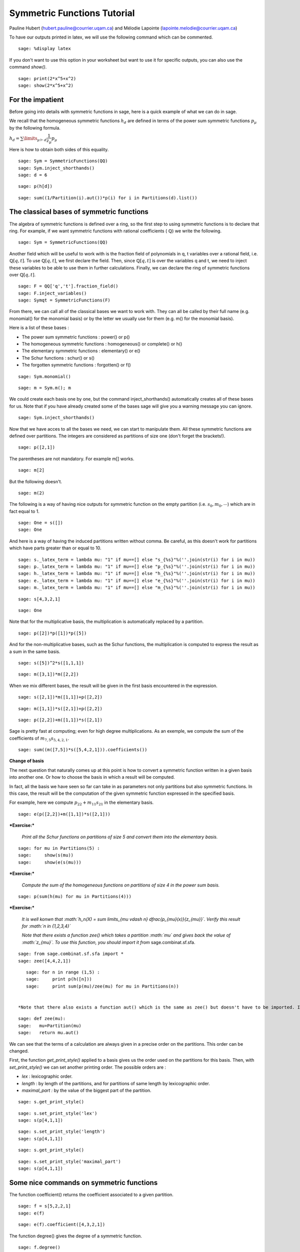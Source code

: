 .. -*- coding: utf-8 -*-

Symmetric Functions Tutorial
========================================

Pauline Hubert (hubert.pauline@courrier.uqam.ca) and Mélodie Lapointe (lapointe.melodie@courrier.uqam.ca)


To have our outputs printed in latex, we will use the following command which can be commented.

::

    sage: %display latex
    
.. end of output

If you don't want to use this option in your worksheet but want to use it for specific outputs, you can also use the command *show()*.

::

    sage: print(2*x^5+x^2)
    sage: show(2*x^5+x^2)
    
.. end of output

For the impatient
-----------------

Before going into details with symmetric functions in sage, here is a quick example of what we can do in sage.

We recall that the homogeneous symmetric functions :math:`h_d` are defined in terms of the power sum symmetric functions :math:`p_{\mu}` by the following formula. 

:math:`h_d = \sum \limits_{\mu \vdash d} \dfrac{1}{z_{\mu}} p_{\mu}`

Here is how to obtain both sides of this equality. 

:: 

    sage: Sym = SymmetricFunctions(QQ)
    sage: Sym.inject_shorthands()
    sage: d = 6

.. end of output

:: 

    sage: p(h[d])

.. end of output

:: 

    sage: sum((1/Partition(i).aut())*p(i) for i in Partitions(d).list())

.. end of output

The classical bases of symmetric functions
------------------------------------------

The algebra of symmetric functions is defined over a ring, so the first step to using symmetric functions is to declare that ring. For example, if we want symmetric functions with rational coefficients ( :math:`\mathbb{Q}`) we write the following.


::

    sage: Sym = SymmetricFunctions(QQ)


.. end of output

Another field which will be useful to work with is the fraction field of polynomials in q, t variables over a rational field, i.e. :math:`\mathbb{Q}[q,t]`. To use :math:`\mathbb{Q}[q,t]`, we first declare the field. Then, since :math:`\mathbb{Q}[q,t]` is over the variables q and t, we need to inject these variables to be able to use them in further calculations. Finally, we can declare the ring of symmetric functions over :math:`\mathbb{Q}[q,t]`.

::

    sage: F = QQ['q','t'].fraction_field()
    sage: F.inject_variables()
    sage: Symqt = SymmetricFunctions(F)

.. end of output

From there, we can call all of the classical bases we want to work with. They can all be called by their full name (e.g. monomial() for the monomial basis) or by the letter we usually use for them (e.g. m() for the monomial basis).

Here is a list of these bases :

- The power sum symmetric functions : power() or p()
- The homogeneous symmetric functions : homogeneous() or complete() or h()
- The elementary symmetric functions : elementary() or e()
- The Schur functions : schur() or s()
- The forgotten symmetric functions : forgotten() or f()


::

    sage: Sym.monomial()

.. end of output

::

    sage: m = Sym.m(); m

.. end of output

We could create each basis one by one, but the command inject_shorthands() automatically creates all of these bases for us. Note that if you have already created some of the bases sage will give you a warning message you can ignore. 

::

    sage: Sym.inject_shorthands()
    
.. end of output

Now that we have acces to all the bases we need, we can start to manipulate them. All these symmetric functions are defined over partitions. The integers are considered as partitions of size one (don't forget the brackets!).


::

    sage: p([2,1])

.. end of output

The parentheses are not mandatory. For example m[] works.

::

    sage: m[2]

.. end of output

But the following doesn't. 

::

    sage: m(2)

.. end of output

The following is a way of having nice outputs for symmetric function on the empty partition (i.e. :math:`s_0, m_0, \cdots`) which are in fact equal to 1.

::

    sage: One = s([])
    sage: One
    
.. end of output

And here is a way of having the induced partitions written without comma. Be careful, as this doesn't work for partitions which have parts greater than or equal to 10. 

::

    sage: s._latex_term = lambda mu: "1" if mu==[] else "s_{%s}"%(''.join(str(i) for i in mu))
    sage: p._latex_term = lambda mu: "1" if mu==[] else "p_{%s}"%(''.join(str(i) for i in mu))
    sage: h._latex_term = lambda mu: "1" if mu==[] else "h_{%s}"%(''.join(str(i) for i in mu))
    sage: e._latex_term = lambda mu: "1" if mu==[] else "e_{%s}"%(''.join(str(i) for i in mu))
    sage: m._latex_term = lambda mu: "1" if mu==[] else "m_{%s}"%(''.join(str(i) for i in mu))
    
.. end of output

::

    sage: s[4,3,2,1]
    
.. end of output

::

    sage: One
    
.. end of output


Note that for the multiplicative basis, the multiplication is automatically replaced by a partition.


::

    sage: p([2])*p([1])*p([5])

.. end of output

And for the non-multiplicative bases, such as the Schur functions, the multiplication is computed to express the result as a sum in the same basis.


::

    sage: s([5])^2*s([1,1,1])

.. end of output

::

    sage: m([3,1])*m([2,2])

.. end of output

When we mix different bases, the result will be given in the first basis encountered in the expression.


::

    sage: s([2,1])*m([1,1])+p([2,2])

.. end of output

::

    sage: m([1,1])*s([2,1])+p([2,2])

.. end of output

::

    sage: p([2,2])+m([1,1])*s([2,1])

.. end of output

Sage is pretty fast at computing; even for high degree multiplications. As an exemple, we compute the sum of the coefficients of :math:`m_{7,5}s_{5,4,2,1}`.

::

    sage: sum((m([7,5])*s([5,4,2,1])).coefficients())
    
.. output

**Change of basis**

The next question that naturally comes up at this point is how to convert a symmetric function written in a given basis into another one. Or how to choose the basis in which a result will be computed.

In fact, all the basis we have seen so far can take in as parameters not only partitions but also symmetric functions. In this case, the result will be the computation of the given symmetric function expressed in the specified basis.

For example, here we compute :math:`p_{22}+m_{11}s_{21}` in the elementary basis. 


::

    sage: e(p([2,2])+m([1,1])*s([2,1]))

.. end of output

***Exercise:***

 *Print all the Schur functions on partitions of size 5 and convert them into the elementary basis.* 


::

    sage: for mu in Partitions(5) :
    sage:     show(s(mu))
    sage:     show(e(s(mu)))


.. end of output

***Exercise:***

 *Compute the sum of the homogeneous functions on partitions of size 4 in the power sum basis.* 


::

    sage: p(sum(h(mu) for mu in Partitions(4)))

.. end of output

***Exercise:***

 *It is well konwn that  :math:`h_n(X) = \sum \limits_{\mu \vdash n} \dfrac{p_{\mu}(x)}{z_{\mu}}`. Verify this result for  :math:`n \in \{1,2,3,4\}`* 

 *Note that there exists a function zee() which takes a partition  :math:`\mu` and gives back the value of  :math:`z_{\mu}`. To use this function, you should import it from* sage.combinat.sf.sfa. 


::

    sage: from sage.combinat.sf.sfa import *
    sage: zee([4,4,2,1])

.. end of output

::

    sage: for n in range (1,5) :
    sage:     print p(h([n]))
    sage:     print sum(p(mu)/zee(mu) for mu in Partitions(n))
    
    
 *Note that there also exists a function aut() which is the same as zee() but doesn't have to be imported. If you prefer the name zee you can also create a little procedure to "rename" the aut() function.*
 
::

    sage: def zee(mu): 
    sage:   mu=Partition(mu)
    sage:   return mu.aut()
    
.. end of output


We can see that the terms of a calculation are always given in a precise order on the partitions. This order can be changed.

First, the function  *get_print_style()*  applied to a basis gives us the order used on the partitions for this basis. Then, with  *set_print_style()*  we can set another printing order. The possible orders are :

-  *lex*   : lexicographic order.
-  *length*   : by length of the partitions, and for partitions of same length by lexicographic order.
-  *maximal_part :*  by the value of the biggest part of the partition.


::

    sage: s.get_print_style()

.. end of output

::

    sage: s.set_print_style('lex')
    sage: s(p[4,1,1])

.. end of output

::

    sage: s.set_print_style('length')
    sage: s(p[4,1,1])

.. end of output

::

    sage: s.get_print_style()

.. end of output

::

    sage: s.set_print_style('maximal_part')
    sage: s(p[4,1,1])

.. end of output

Some nice commands on symmetric functions
-----------------------------------------

The function coefficient() returns the coefficient associated to a given partition. 

::

    sage: f = s[5,2,2,1]
    sage: e(f)
    
.. end of output

::

    sage: e(f).coefficient([4,3,2,1])
    
.. end of output

The function degree() gives the degree of a symmetric function. 

::

    sage: f.degree()
    
.. end of output

Finally, the function support() returns the list of partitions that appear in a given symmetric function. The result will depend on the basis of the function. In the following example, we also use the function sorted() to get an ordered list. 

::

    sage: print f.support()
    sage: print sorted(h(f).support())

.. end of output

**Expanding a symmetric function into a polynomial on a given number of variables**


Until now, we worked with symmetric functions all expressed in terms of the classical bases. We could also want to know how those symmetric functions expand in a given number of variables  :math:`x_0, x_1, \dots, x_{n-1}`.

By default the alphabet is on variables :math:`x_0, x_1, \dots` and if there is only one variable in the expansion this variable is :math:`x`. But you can also specify the alphabet on which you want to expand your symmetric functions.


::

    sage: f = s[2,1]
	sage: f.expand(3, alphabet =['x','y','z'])

.. end of output

::

    sage: n = 3
    sage: f.expand(n)
    
.. end of output

If you want a lot of variables, here is a trick to declare them.

::

    sage: f = p[2]
    sage: f.expand(26,alphabet=['y'+str(i) for i in range(26)])

.. end of output


***Exercise:***

 *Let :math:`e_k(n) = e_k(x_0,x_1, \dots , x_{n-1})` and similarly for the homogeneous functions.*

 *Then we have the following recursion relations for :math:`n \geq 1` :*

 *:math:`e_k(n) = e_k(n-1)+x_ne_{k-1}(n-1),`*

 *:math:`h_k(n) = h_k(n-1)+x_nh_{k-1}(n),`*

 *and :math:`e_k(0)=h_k(0) = \delta_{k,0}` where :math:`\delta_{k,0}` is the Kronecker delta.*

 *Check these relations for :math:`k=3` and :math:`2 \leq n \leq 7`.*


::

    sage: k=3
    sage: R = PolynomialRing(QQ,'x',7)
    sage: R.inject_variables()
    sage: l = list(R.gens())
    sage: for xn, n in zip(l[1:], range(2,8)) :
    sage:     f1 = e([k]).expand(n)
    sage:     g1 = h([k]).expand(n)
    sage:     f2 = e([k]).expand(n-1,l[:n-1])+xn*(e([k-1]).expand(n-1,l[:n-1]))
    sage:     g2 = h([k]).expand(n-1,l[:n-1])+xn*(h([k-1]).expand(n,l[:n]))
    sage:     if f1 == f2:
    sage:         print 'n =', n,'ok for e'
    sage:     else : 
    sage:         print 'n =', n,'no for e'
    sage:     if g1 == g2 : 
    sage:         print 'n =', n,'ok for h'
    sage:     else :
    sage:         print 'n =', n,'no for h'

.. end of output

**Convert a symmetric polynomial into a symmetric function**

It is also possible to do the inverse, that is to say, to convert a symmetric polynomial (expressed with a finite number of variables) into a symmetric function in any basis.

Here is an exemple. First, we expand it into two variables so we get a symmetric polynomial. Then we convert this polynomial again into a symmetric function in the Schur basis. 


::

    sage: pol1 = (p([2])+e([2,1])).expand(2)
    sage: print pol1
    sage: s.from_polynomial(pol1)

.. end of output

A more interesting use of this function is to convert a symmetric polynomial, already written with a finite number of variables, into a symmetric function. 

Note that the function 'from_polynomial()' takes a polynomial whose base ring should be the rationnal field. 

To do that, we have to declare a polynomial. So first we need to declare the correct ring with the needed number of variables and to inject the variables. This step is very important in order to use these variables.

Here, we will work with two variables (:math:`x_0` and :math:`x_1`).
Finally, we can declare our polynomial and convert it into a symmetric function, for example in the monomial basis.   

::
    
    sage: R = PolynomialRing(QQ,'x',2)
    sage: R.inject_variables()
    
.. end of output

In the following example, you can see that the base ring of our new polynomial is the same as the base ring of the polynomial used in the previous example. 

::

    sage: pol2 = x0+x1
    sage: print pol1.base_ring()
    sage: print pol2.base_ring()
    
.. end of output

Here, we will work with two variables (:math:`x_0` and :math:`x_1`).
Finally, we can declare our polynomial and convert it into a symmetric function in the monomial basis for example.   


::

    sage: m.from_polynomial(pol2)

.. end of output

Let :math:`f \in \mathbb{Q}[q,t]` be a symmetric function. It can also be transformed into a symmetric function in any basis.

::

    sage: Symqt.inject_shorthands()
    sage: R = PolynomialRing(QQ['q','t'],'x',2)
    sage: R.inject_variables()
    sage: pol2 = (x0*x1)*(q+t)
    sage: s.from_polynomial(pol2)
    
.. end of output

Other bases
-----------

Other less known bases are implemented in sage.

- The forgotten symmetric functions
- The Hall-littlewood basis 
- The Jack basis
- The orthogonal basis
- The symplectic basis
- The Witt basis
- The zonal basis

The well known Macdonald symmetric functions are also implemented in sage. For more details, you can consult the following sage reference : 
http://doc.sagemath.org/html/en/reference/combinat/sage/combinat/sf/macdonald.html

Here are some little examples of computation with Macdonald symmetric functions. These are the Macdonald polynomials on the :math:`Ht` basis whose elements are eigenvectors of the operator :math:`\nabla`. (See below for more informations about :math:`\nabla`.)

::

    sage: Ht = Symqt.macdonald().Ht(); Ht
    
.. end of output

::

    sage: Symqt.inject_shorthands()
    sage: e(Ht([2,1]))
    
.. end of output

::

    sage: Ht(s[2,1])
    
.. end of output

::

    sage: [Ht(mu).nabla() for mu in Partitions(4)]
    
.. end of output


Scalar Product
--------------

The Hall scalar product is the standard scalar product on the algebra of symmetric functions. It makes the Schur functions into an orthonormal basis. The value of the scalar product between :math:`p_{\mu}` and :math:`p_{\lambda}` is given by :math:`z_{\mu}` if :math:`\mu = \lambda` or zero otherwise.

Here is an example on how to use it.

::

	sage: p1 = p([2,1])
	sage: p2 = p([2,1])
	sage: p1.scalar(p2)

.. end of output

You can specify an optional argument which is a function on partitions giving the value for the scalar product between :math:`p_{\mu}` and :math:`p_{\lambda}`. By default, this value is :math:`z_{\mu}` given by the sage function zee() mentioned above.


Operators on symmetric functions
--------------------------------

Here is an example of an operator on symmetric functions you can find in sage. The operator nabla :math:`\nabla` is defined in terms of modified Macdonald symmetric functions :math:`\tilde{H}_{\mu}(z;q,t)` as follow : 

:math:`\nabla \tilde{H}_{\mu} = t^{n(\mu)} q^{n(\mu')} \tilde{H}_{\mu}` 

where :math:`\mu` is a partition, :math:`\mu'` its conjugate and :math:`n(\mu) = \sum_i (i-1)\mu_i`. 

As :math:`\nabla` works on symmetric functions with coefficients in :math:`\mathbb{Q}[q,t]`, we first have to declare our basis on that field to use it. 

::

    sage: Symqt.inject_shorthands()
    sage: s([2,2,1]).nabla()
    
.. end of output 


***Exercise:***

 *We have the following relation between :math:`\nabla (e_n)` and the q,t-Catalan numbers :*

 *:math:`C_n(q,t) = \langle \nabla e_n , e_n \rangle`*.

 *Check this relation for :math:`1 \leq n \leq 5`*

 *Note that the n-th q,t-Catalan number can be computed by using the command qt_catalan_number(n) which has to be imported from* sage.combinat.q_analogues *if it hasn't already been done.*

::

    sage: from sage.combinat.q_analogues import *
    sage: n=5
    sage: qt_catalan_number(n)

.. end of output

::

    sage: for n in range (1,6) :
    sage:     print e([n]).nabla().scalar(e([n])) == qt_catalan_number(n)
    
.. end of output

Plethysm
--------

The function plethysm() returns the plethysm of :math:`f` with :math:`g` usually denoted by :math:`f[g]`. 
You can specify a list of variables to be treated like variables in the plethysm by using the option *include* or a list of variables to be treated as constants in the plethysm by using the option *exclude*. Here are some examples. 

::

    sage: p([3]).plethysm(h([3,1]))
    
.. end of output

::

    sage: p = Symqt.p()
    sage: f = p([1]) + t*s([2,1])
    sage: print(p([2]).plethysm(f,include=[t]))
    sage: print(p([2]).plethysm(f,exclude=[t]))

.. end of output

There also exists an easier way of using plethysm that also has the avantage of being closer to the usual mathematical notation.
For example, to compute the plethysm :math:`s_2[s_4]`, we simply write the following. 

::

    sage: s[4](s[2])
    
.. end of output


Schur Positivity
----------------

When studying symmetric functions, we often want to know whether a given symmetric function is Schur positive or not. This function returns *True* if the given symmetric function is Schur positive and *False* if not. 

::

    sage: f = s([4,1])+s([3,2])
    sage: print(f.is_schur_positive())
    sage: g = s([4,1])-s([3,2])
    sage: print(g.is_schur_positive())

.. end of output

For example, we can verify the well-known Schur positivity of product of Schur functions.

::

    sage: for mu in Partitions(2) :
    sage:     for nu in Partitions(3) :
    sage:         if (s(mu)*s(nu)).is_schur_positive() :
    sage:             show(s(mu),s(nu),' is Schur positive.')
    sage:         else :
    sage:             show(s(mu),s(nu),'is not Schur positive.')
            
.. end of output


***Exercise:***

 *The shuffle conjecture claims that :math:`\nabla (e_n)` is Schur positive. Verify the conjecture for :math:`1 \leq n \leq 6`.*

::

    sage: e = Symqt.e()
    sage: for n in range(1,7) :
    sage:     print e([n]).nabla().is_schur_positive()

.. end of output

